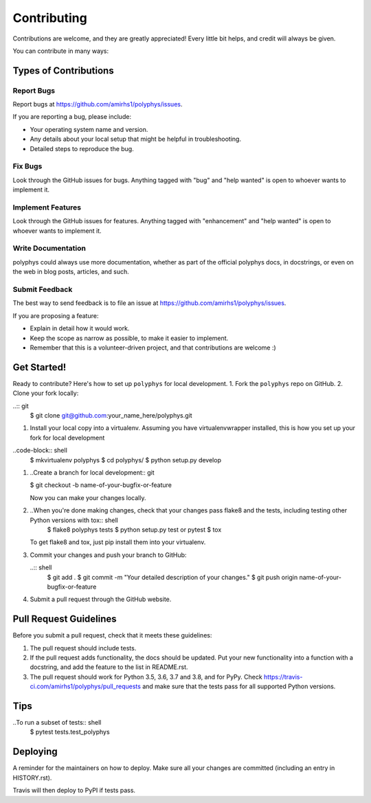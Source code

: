 ============
Contributing
============

Contributions are welcome, and they are greatly appreciated! Every little bit
helps, and credit will always be given.

You can contribute in many ways:

Types of Contributions
----------------------

Report Bugs
~~~~~~~~~~~

Report bugs at https://github.com/amirhs1/polyphys/issues.

If you are reporting a bug, please include:

* Your operating system name and version.
* Any details about your local setup that might be helpful in troubleshooting.
* Detailed steps to reproduce the bug.

Fix Bugs
~~~~~~~~

Look through the GitHub issues for bugs. Anything tagged with "bug" and "help
wanted" is open to whoever wants to implement it.

Implement Features
~~~~~~~~~~~~~~~~~~

Look through the GitHub issues for features. Anything tagged with "enhancement"
and "help wanted" is open to whoever wants to implement it.

Write Documentation
~~~~~~~~~~~~~~~~~~~

polyphys could always use more documentation, whether as part of the
official polyphys docs, in docstrings, or even on the web in blog posts,
articles, and such.

Submit Feedback
~~~~~~~~~~~~~~~

The best way to send feedback is to file an issue at https://github.com/amirhs1/polyphys/issues.

If you are proposing a feature:

* Explain in detail how it would work.
* Keep the scope as narrow as possible, to make it easier to implement.
* Remember that this is a volunteer-driven project, and that contributions
  are welcome :)

Get Started!
------------

Ready to contribute? Here's how to set up ``polyphys`` for local development.
1. Fork the ``polyphys`` repo on GitHub.
2. Clone your fork locally:
   
..:: git
   $ git clone git@github.com:your_name_here/polyphys.git

1. Install your local copy into a virtualenv. Assuming you have virtualenvwrapper installed, this is how you set up your fork for local development
   
..code-block:: shell
   $ mkvirtualenv polyphys
   $ cd polyphys/
   $ python setup.py develop

1. ..Create a branch for local development:: git
   
   $ git checkout -b name-of-your-bugfix-or-feature

   Now you can make your changes locally.

2. ..When you're done making changes, check that your changes pass flake8 and the tests, including testing other Python versions with tox:: shell
    $ flake8 polyphys tests
    $ python setup.py test or pytest
    $ tox

   To get flake8 and tox, just pip install them into your virtualenv.

3. Commit your changes and push your branch to GitHub:
   
   ..:: shell
    $ git add .
    $ git commit -m "Your detailed description of your changes."
    $ git push origin name-of-your-bugfix-or-feature

4. Submit a pull request through the GitHub website.

Pull Request Guidelines
-----------------------

Before you submit a pull request, check that it meets these guidelines:

1. The pull request should include tests.
2. If the pull request adds functionality, the docs should be updated. Put
   your new functionality into a function with a docstring, and add the
   feature to the list in README.rst.
3. The pull request should work for Python 3.5, 3.6, 3.7 and 3.8, and for PyPy. Check
   https://travis-ci.com/amirhs1/polyphys/pull_requests
   and make sure that the tests pass for all supported Python versions.

Tips
----

..To run a subset of tests:: shell
   $ pytest tests.test_polyphys


Deploying
---------

A reminder for the maintainers on how to deploy.
Make sure all your changes are committed (including an entry in HISTORY.rst).

.. Then run:: shell
   $ bump2version patch # possible: major / minor / patch
   $ git push
   $ git push --tags

Travis will then deploy to PyPI if tests pass.
